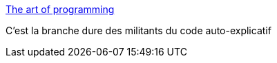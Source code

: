 :jbake-type: post
:jbake-status: published
:jbake-title: The art of programming
:jbake-tags: art,code,programming,documentation,_mois_sept.,_année_2013
:jbake-date: 2013-09-20
:jbake-depth: ../
:jbake-uri: shaarli/1379684943000.adoc
:jbake-source: https://nicolas-delsaux.hd.free.fr/Shaarli?searchterm=http%3A%2F%2Fgeek-and-poke.com%2Fgeekandpoke%2F2013%2F9%2F18%2Fthe-art-of-programming&searchtags=art+code+programming+documentation+_mois_sept.+_ann%C3%A9e_2013
:jbake-style: shaarli

http://geek-and-poke.com/geekandpoke/2013/9/18/the-art-of-programming[The art of programming]

C'est la branche dure des militants du code auto-explicatif
